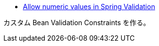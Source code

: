 * https://stackoverflow.com/q/69812231/4506703[Allow numeric values in Spring Validation]

カスタム Bean Validation Constraints を作る。
